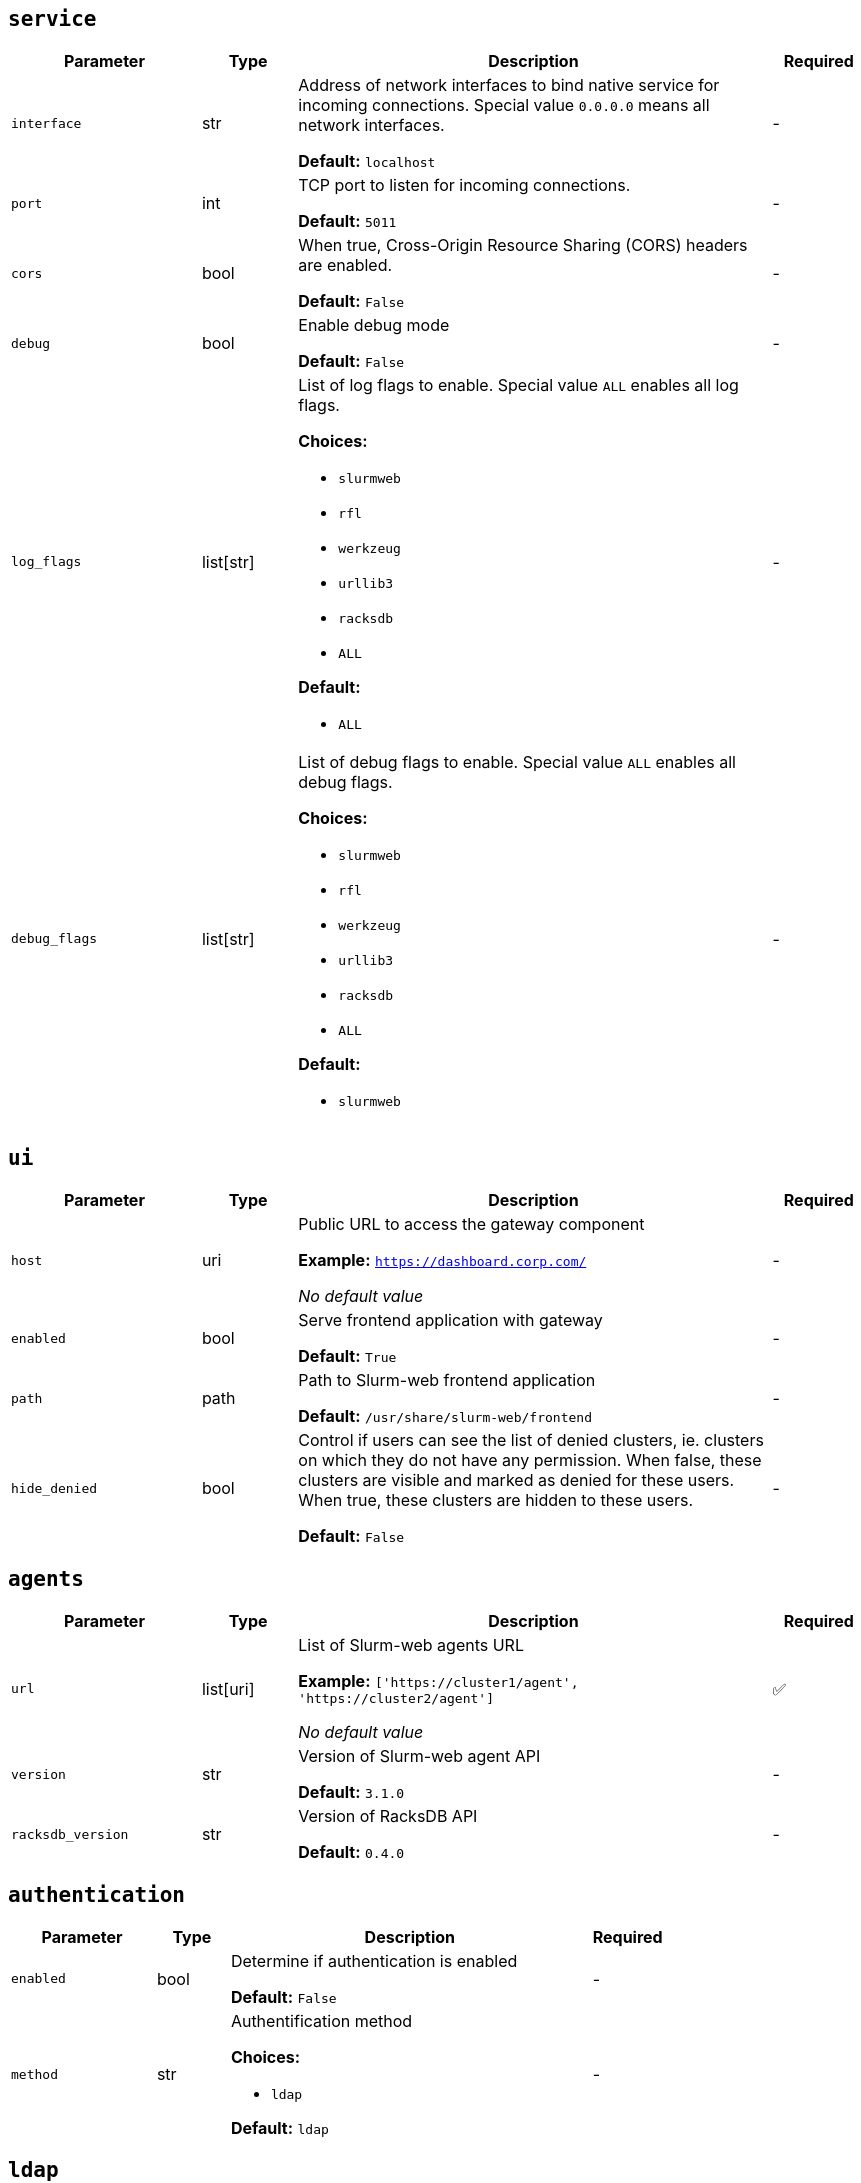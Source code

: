 ////
    Do not modify this file directly, it is automatically generated by combining
    the Python script `docs/utils/gen-conf-ref.py` and the template
    `docs/utils/conf-ref.adoc.j2`. Please refer to the Python script comments
    to discover how it is used.
////




== `service`

[cols="2l,1,5a,^1"]
|===
|Parameter|Type|Description|Required


|interface
|str
|Address of network interfaces to bind native service for incoming
connections. Special value `0.0.0.0` means all network interfaces.





*Default:* `localhost`

|-

|port
|int
|TCP port to listen for incoming connections.




*Default:* `5011`

|-

|cors
|bool
|When true, Cross-Origin Resource Sharing (CORS) headers are enabled.




*Default:* `False`

|-

|debug
|bool
|Enable debug mode




*Default:* `False`

|-

|log_flags
|list[str]
|List of log flags to enable. Special value `ALL` enables all log flags.



*Choices:*


* `slurmweb`
* `rfl`
* `werkzeug`
* `urllib3`
* `racksdb`
* `ALL`


*Default:*


* `ALL`


|-

|debug_flags
|list[str]
|List of debug flags to enable. Special value `ALL` enables all debug
flags.




*Choices:*


* `slurmweb`
* `rfl`
* `werkzeug`
* `urllib3`
* `racksdb`
* `ALL`


*Default:*


* `slurmweb`


|-


|===



== `ui`

[cols="2l,1,5a,^1"]
|===
|Parameter|Type|Description|Required


|host
|uri
|Public URL to access the gateway component


*Example:* `https://dashboard.corp.com/`


_No default value_

|-

|enabled
|bool
|Serve frontend application with gateway




*Default:* `True`

|-

|path
|path
|Path to Slurm-web frontend application




*Default:* `/usr/share/slurm-web/frontend`

|-

|hide_denied
|bool
|Control if users can see the list of denied clusters, ie. clusters on
which they do not have any permission. When false, these clusters are
visible and marked as denied for these users. When true, these clusters
are hidden to these users.





*Default:* `False`

|-


|===



== `agents`

[cols="2l,1,5a,^1"]
|===
|Parameter|Type|Description|Required


|url
|list[uri]
|List of Slurm-web agents URL


*Example:* `['https://cluster1/agent', 'https://cluster2/agent']`


_No default value_

|✅

|version
|str
|Version of Slurm-web agent API




*Default:* `3.1.0`

|-

|racksdb_version
|str
|Version of RacksDB API




*Default:* `0.4.0`

|-


|===



== `authentication`

[cols="2l,1,5a,^1"]
|===
|Parameter|Type|Description|Required


|enabled
|bool
|Determine if authentication is enabled




*Default:* `False`

|-

|method
|str
|Authentification method



*Choices:*


* `ldap`


*Default:* `ldap`

|-


|===



== `ldap`

[cols="2l,1,5a,^1"]
|===
|Parameter|Type|Description|Required


|uri
|uri
|URI to connect to LDAP server


*Example:* `ldap://localhost`


_No default value_

|-

|cacert
|path
|Path to CA certificate used to validate signature of LDAP server
certificate when using ldaps or STARTTLS protocols. When not defined, the
default system CA certificates is used.



*Example:* `/path/to/certificate.pem`


_No default value_

|-

|starttls
|bool
|Use STARTTLS protocol to negociate TLS connection with LDAP server




*Default:* `False`

|-

|user_base
|str
|Base DN for users entries


*Example:* `ou=people,dc=example,dc=org`


_No default value_

|-

|group_base
|str
|Base DN for group entries


*Example:* `ou=group,dc=example,dc=org`


_No default value_

|-

|user_class
|str
|Class of user entries




*Default:* `posixAccount`

|-

|user_name_attribute
|str
|User entry attribute for user name




*Default:* `uid`

|-

|user_fullname_attribute
|str
|User entry attribute for full name




*Default:* `cn`

|-

|user_primary_group_attribute
|str
|User entry attribute for primary group ID




*Default:* `gidNumber`

|-

|group_name_attribute
|str
|Group entry attribute for name




*Default:* `cn`

|-

|group_object_classes
|list[str]
|List of LDAP object classes for groups




*Default:*


* `posixGroup`

* `groupOfNames`


|-

|bind_dn
|str
|DN used to bind to the LDAP server. When this parameter is not defined,
access to LDAP directory is performed anonymously.



*Example:* `cn=system,ou=people,dc=example,dc=org`


_No default value_

|-

|bind_password
|str
|Password of bind DN. This parameter is required when `bind_dn` is
defined.



*Example:* `SECR3T`


_No default value_

|-

|restricted_groups
|list[str]
|List of users groups allowed to connect. When this parameter is not
defined, all users in LDAP directory are authorized to sign in.



*Example:* `['admins', 'biology']`


_No default value_

|-


|===



== `jwt`

[cols="2l,1,5a,^1"]
|===
|Parameter|Type|Description|Required


|key
|path
|Path to private key for JWT signature




*Default:* `/var/lib/slurm-web/jwt.key`

|-

|duration
|int
|JWT validity duration in days




*Default:* `1`

|-

|algorithm
|str
|Cryptographic algorithm used to sign JWT



*Choices:*


* `HS256`
* `HS384`
* `HS512`
* `ES256`
* `ES256K`
* `ES384`
* `ES512`
* `RS256`
* `RS384`
* `RS512`
* `PS256`
* `PS384`
* `PS512`
* `EdDSA`


*Default:* `HS256`

|-

|audience
|str
|Audience defined in generated JWT and expected in JWT provided by clients





*Default:* `slurm-web`

|-


|===


